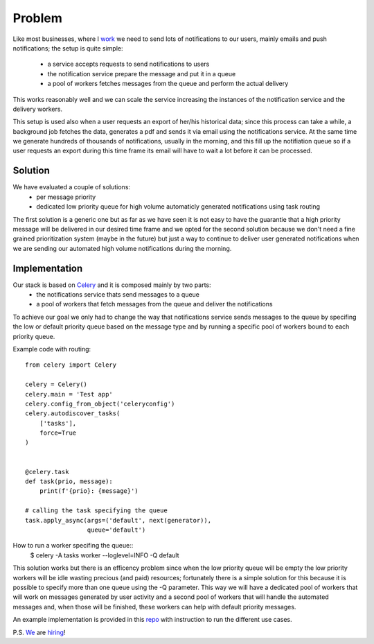 .. title: Routing Celery task for simple prioritization
.. slug: routing-celery-task-for-simple-prioritization
.. date: 2018-07-15 09:10:22 UTC+02:00
.. tags: Python Celery Vimcar
.. category: Python Celery Vimcar
.. link: 
.. description: 
.. type: text

Problem
-------

Like most businesses, where I work_ we need to send lots of notifications to our
users, mainly emails and push notifications; the setup is quite simple:

    - a service accepts requests to send notifications to users
    - the notification service prepare the message and put it in a queue
    - a pool of workers fetches messages from the queue and perform the actual delivery

This works reasonably well and we can scale the service increasing the
instances of the notification service and the delivery workers.

This setup is used also when a user requests an export of her/his historical
data; since this process can take a while, a background job fetches the data,
generates a pdf and sends it via email using the notifications service.
At the same time we generate hundreds of thousands of notifications, usually in
the morning, and this fill up the notifiation queue so if a user requests an
export during this time frame its email will have to wait a lot before it can
be processed.

Solution
________

We have evaluated a couple of solutions:
    - per message priority
    - dedicated low priority queue for high volume automaticly generated
      notifications using task routing

The first solution is a generic one but as far as we have seen it is not easy
to have the guarantie that a high priority message will be delivered in our
desired time frame and we opted for the second solution because we don't need
a fine grained prioritization system (maybe in the future) but just a way to
continue to deliver user generated notifications when we are sending our
automated high volume notifications during the morning.

Implementation
______________

Our stack is based on Celery_ and it is composed mainly by two parts:
    - the notifications service thats send messages to a queue
    - a pool of workers that fetch messages from the queue and deliver the
      notifications

To achieve our goal we only had to change the way that notifications service
sends messages to the queue by specifing the low or default priority queue based
on the message type and by running a specific pool of workers bound to each
priority queue.

Example code with routing::

    from celery import Celery

    celery = Celery()
    celery.main = 'Test app'
    celery.config_from_object('celeryconfig')
    celery.autodiscover_tasks(
        ['tasks'],
        force=True
    )


    @celery.task
    def task(prio, message):
        print(f'{prio}: {message}')

    # calling the task specifying the queue 
    task.apply_async(args=('default', next(generator)),
                     queue='default')

How to run a worker specifing the queue::
    $ celery -A tasks worker --loglevel=INFO -Q default

This solution works but there is an efficency problem since when the low
priority queue will be empty the low priority workers will be idle wasting
precious (and paid) resources; fortunately there is a simple solution for this
because it is possible to specify more than one queue using the -Q parameter.
This way we will have a dedicated pool of workers that will work on messages
generated by user activity and a second pool of workers that will handle the
automated messages and, when those will be finished, these workers can help
with default priority messages.

An example implementation is provided in this repo_ with instruction to run the
different use cases.

P.S.
We_ are hiring_!

.. _repo: https://github.com/fpischedda/celery-routing-example
.. _work: https://www.vimcar.com
.. _We: https://www.vimcar.com
.. _hiring: https://vimcar.de/career/jobs
.. _Celery: http://www.celeryproject.org/

